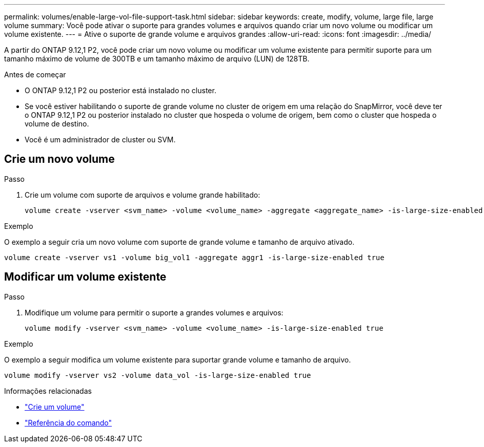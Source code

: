 ---
permalink: volumes/enable-large-vol-file-support-task.html 
sidebar: sidebar 
keywords: create, modify, volume, large file, large volume 
summary: Você pode ativar o suporte para grandes volumes e arquivos quando criar um novo volume ou modificar um volume existente. 
---
= Ative o suporte de grande volume e arquivos grandes
:allow-uri-read: 
:icons: font
:imagesdir: ../media/


[role="lead"]
A partir do ONTAP 9.12,1 P2, você pode criar um novo volume ou modificar um volume existente para permitir suporte para um tamanho máximo de volume de 300TB e um tamanho máximo de arquivo (LUN) de 128TB.

.Antes de começar
* O ONTAP 9.12,1 P2 ou posterior está instalado no cluster.
* Se você estiver habilitando o suporte de grande volume no cluster de origem em uma relação do SnapMirror, você deve ter o ONTAP 9.12,1 P2 ou posterior instalado no cluster que hospeda o volume de origem, bem como o cluster que hospeda o volume de destino.
* Você é um administrador de cluster ou SVM.




== Crie um novo volume

.Passo
. Crie um volume com suporte de arquivos e volume grande habilitado:
+
[source, cli]
----
volume create -vserver <svm_name> -volume <volume_name> -aggregate <aggregate_name> -is-large-size-enabled true
----


.Exemplo
O exemplo a seguir cria um novo volume com suporte de grande volume e tamanho de arquivo ativado.

[listing]
----
volume create -vserver vs1 -volume big_vol1 -aggregate aggr1 -is-large-size-enabled true
----


== Modificar um volume existente

.Passo
. Modifique um volume para permitir o suporte a grandes volumes e arquivos:
+
[source, cli]
----
volume modify -vserver <svm_name> -volume <volume_name> -is-large-size-enabled true
----


.Exemplo
O exemplo a seguir modifica um volume existente para suportar grande volume e tamanho de arquivo.

[listing]
----
volume modify -vserver vs2 -volume data_vol -is-large-size-enabled true
----
.Informações relacionadas
* link:../volumes/create-volume-task.html["Crie um volume"]
* link:https://docs.netapp.com/us-en/ontap-cli/["Referência do comando"]

